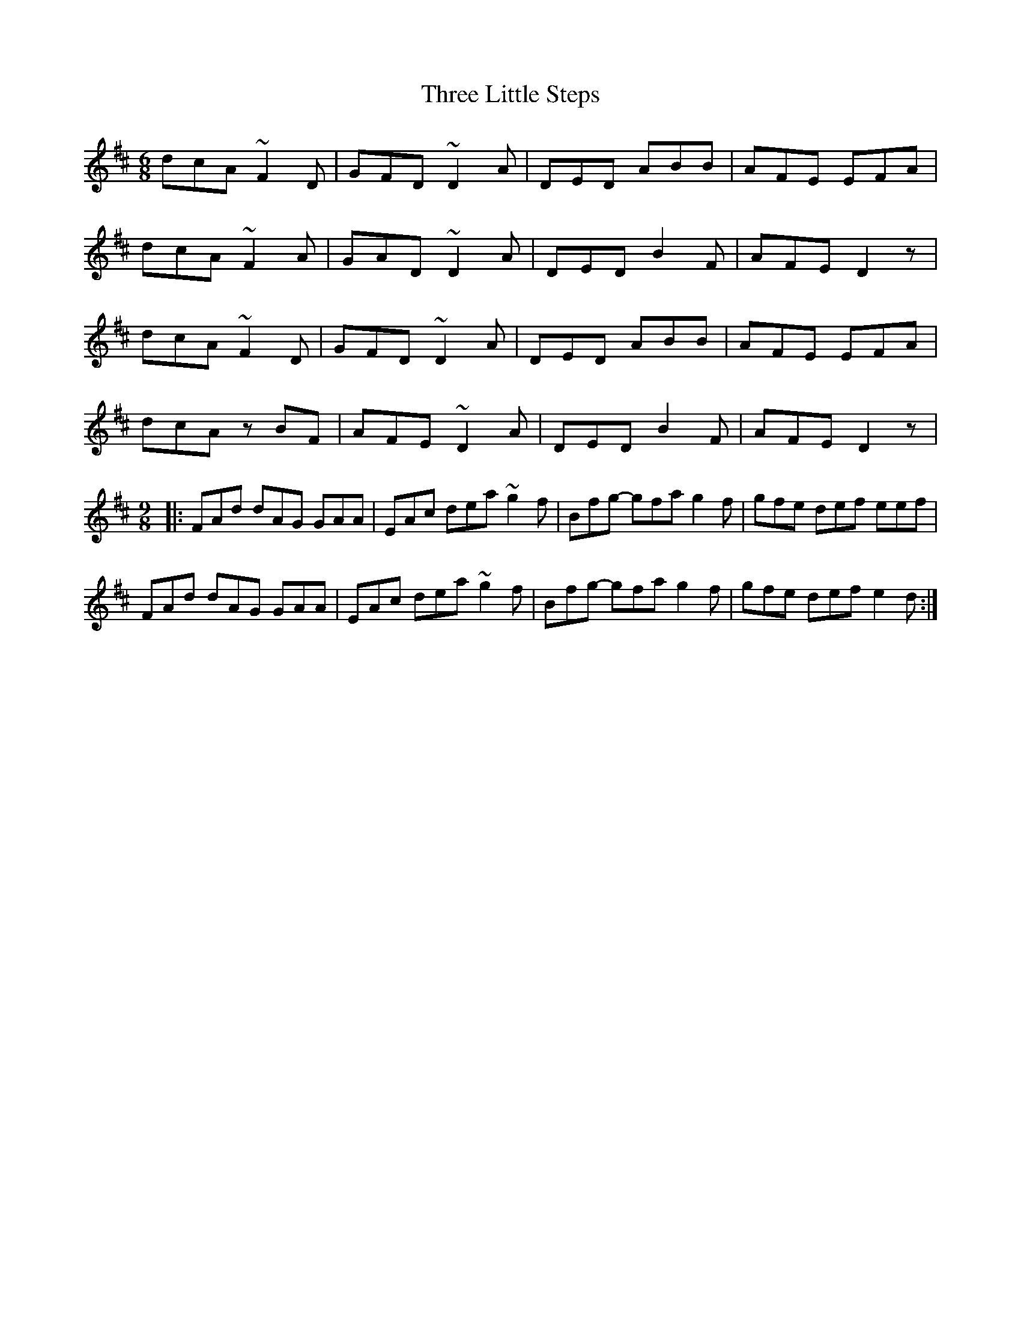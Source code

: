 X: 40001
T: Three Little Steps
R: jig
M: 6/8
K: Dmajor
dcA ~F2D|GFD ~D2A|DED ABB|AFE EFA|
dcA ~F2A|GAD ~D2A|DED B2F|AFE D2z|
dcA ~F2D|GFD ~D2A|DED ABB|AFE EFA|
dcA zBF|AFE ~D2A|DED B2F|AFE D2z|
M:9/8
|:FAd dAG GAA|EAc dea ~g2f|Bfg- gfa g2f|gfe def eef|
FAd dAG GAA|EAc dea ~g2f|Bfg- gfa g2f|gfe def e2d:|

